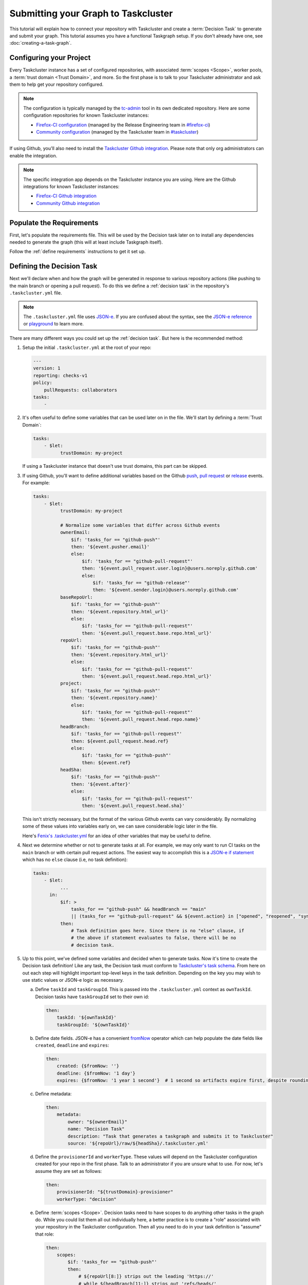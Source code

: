 Submitting your Graph to Taskcluster
====================================

This tutorial will explain how to connect your repository with Taskcluster and
create a :term:`Decision Task` to generate and submit your graph. This tutorial
assumes you have a functional Taskgraph setup. If you don't already have one,
see :doc:`creating-a-task-graph`.

.. _configure your project:

Configuring your Project
------------------------

Every Taskcluster instance has a set of configured repositories, with associated
:term:`scopes <Scope>`, worker pools, a :term:`trust domain <Trust Domain>`,
and more. So the first phase is to talk to your Taskcluster administrator and ask
them to help get your repository configured.

.. note::

   The configuration is typically managed by the `tc-admin`_ tool in its own
   dedicated repository. Here are some configuration repositories for known
   Taskcluster instances:

   * `Firefox-CI configuration`_ (managed by the Release Engineering team in `#firefox-ci`_)
   * `Community configuration`_ (managed by the Taskcluster team in `#taskcluster`_)

If using Github, you'll also need to install the `Taskcluster Github
integration`_. Please note that only org administrators can enable the
integration.

.. note::

   The specific integration app depends on the Taskcluster instance you are
   using. Here are the Github integrations for known Taskcluster instances:

   * `Firefox-CI Github integration`_
   * `Community Github integration`_

.. _tc-admin: https://github.com/taskcluster/tc-admin
.. _Firefox-CI configuration: https://hg.mozilla.org/ci/ci-configuration/
.. _Community configuration: https://github.com/taskcluster/community-tc-config
.. _Taskcluster Github integration: https://docs.taskcluster.net/docs/manual/using/github
.. _Firefox-CI Github integration: https://github.com/apps/firefoxci-taskcluster
.. _Community Github integration: https://github.com/apps/community-tc-integration
.. _#firefox-ci: https://matrix.to/#/#firefox-ci:mozilla.org
.. _#taskcluster: https://matrix.to/#/#taskcluster:mozilla.org

Populate the Requirements
-------------------------

First, let's populate the requirements file. This will be used by the Decision task
later on to install any dependencies needed to generate the graph (this will at least
include Taskgraph itself).

Follow the :ref:`define requirements` instructions to get it set up.

Defining the Decision Task
--------------------------

Next we'll declare when and how the graph will be generated in response to
various repository actions (like pushing to the main branch or opening a pull
request). To do this we define a :ref:`decision task` in the repository's
``.taskcluster.yml`` file.

.. note::

   The ``.taskcluster.yml`` file uses `JSON-e`_. If you are confused about the
   syntax, see the `JSON-e reference`_ or `playground`_ to learn more.

There are many different ways you could set up the :ref:`decision task`. But
here is the recommended method:

#. Setup the initial ``.taskcluster.yml`` at the root of your repo:

   .. code-block:: yaml

    ---
    version: 1
    reporting: checks-v1
    policy:
        pullRequests: collaborators
    tasks:
        -

#. It's often useful to define some variables that can be used later on in the
   file. We'll start by defining a :term:`Trust Domain`:

   .. code-block:: yaml

    tasks:
        - $let:
              trustDomain: my-project

   If using a Taskcluster instance that doesn't use trust domains, this part
   can be skipped.

#. If using Github, you'll want to define additional variables based on the Github
   `push`_, `pull request`_ or `release`_ events. For example:

   .. code-block:: yaml

    tasks:
        - $let:
              trustDomain: my-project

              # Normalize some variables that differ across Github events
              ownerEmail:
                  $if: 'tasks_for == "github-push"'
                  then: '${event.pusher.email}'
                  else:
                      $if: 'tasks_for == "github-pull-request"'
                      then: '${event.pull_request.user.login}@users.noreply.github.com'
                      else:
                          $if: 'tasks_for == "github-release"'
                          then: '${event.sender.login}@users.noreply.github.com'
              baseRepoUrl:
                  $if: 'tasks_for == "github-push"'
                  then: '${event.repository.html_url}'
                  else:
                      $if: 'tasks_for == "github-pull-request"'
                      then: '${event.pull_request.base.repo.html_url}'
              repoUrl:
                  $if: 'tasks_for == "github-push"'
                  then: '${event.repository.html_url}'
                  else:
                      $if: 'tasks_for == "github-pull-request"'
                      then: '${event.pull_request.head.repo.html_url}'
              project:
                  $if: 'tasks_for == "github-push"'
                  then: '${event.repository.name}'
                  else:
                      $if: 'tasks_for == "github-pull-request"'
                      then: '${event.pull_request.head.repo.name}'
              headBranch:
                  $if: 'tasks_for == "github-pull-request"'
                  then: ${event.pull_request.head.ref}
                  else:
                      $if: 'tasks_for == "github-push"'
                      then: ${event.ref}
              headSha:
                  $if: 'tasks_for == "github-push"'
                  then: '${event.after}'
                  else:
                      $if: 'tasks_for == "github-pull-request"'
                      then: '${event.pull_request.head.sha}'

   This isn't strictly necessary, but the format of the various Github events
   can vary considerably. By normalizing some of these values into variables
   early on, we can save considerable logic later in the file.

   Here's `Fenix's .taskcluster.yml`_ for an idea of other variables that may
   be useful to define.

#. Next we determine whether or not to generate tasks at all. For example, we
   may only want to run CI tasks on the ``main`` branch or with certain pull
   request actions. The easiest way to accomplish this is a `JSON-e if
   statement`_ which has no ``else`` clause (i.e, no task definition):

   .. code-block:: yaml

    tasks:
        - $let:
              ...
          in:
              $if: >
                  tasks_for == "github-push" && headBranch == "main"
                  || (tasks_for == "github-pull-request" && ${event.action} in ["opened", "reopened", "synchronize"])
              then:
                  # Task definition goes here. Since there is no "else" clause, if
                  # the above if statement evaluates to false, there will be no
                  # decision task.

#. Up to this point, we've defined some variables and decided when to generate
   tasks. Now it's time to create the Decision task definition! Like any task,
   the Decision task must conform to `Taskcluster's task schema`_. From here on
   out each step will highlight important top-level keys in the task
   definition. Depending on the key you may wish to use static values or JSON-e
   logic as necessary.

   a. Define ``taskId`` and ``taskGroupId``. This is passed into the
      ``.taskcluster.yml`` context as ``ownTaskId``. Decision tasks have
      ``taskGroupId`` set to their own id:

      .. code-block:: yaml

       then:
           taskId: '${ownTaskId}'
           taskGroupId: '${ownTaskId}'

   b. Define date fields. JSON-e has a convenient `fromNow`_ operator which can help
      populate the date fields like ``created``, ``deadline`` and ``expires``:

      .. code-block:: yaml

       then:
           created: {$fromNow: ''}
           deadline: {$fromNow: '1 day'}
           expires: {$fromNow: '1 year 1 second'}  # 1 second so artifacts expire first, despite rounding errors

   c. Define metadata:

      .. code-block:: yaml

       then:
           metadata:
               owner: "${ownerEmail}"
               name: "Decision Task"
               description: "Task that generates a taskgraph and submits it to Taskcluster"
               source: '${repoUrl}/raw/${headSha}/.taskcluster.yml'

   d. Define the ``provisionerId`` and ``workerType``. These values will depend on
      the Taskcluster configuration created for your repo in the first phase.
      Talk to an administrator if you are unsure what to use. For now, let's
      assume they are set as follows:

      .. code-block:: yaml

       then:
           provisionerId: "${trustDomain}-provisioner"
           workerType: "decision"

   e. Define :term:`scopes <Scope>`. Decision tasks need to have scopes to do
      anything other tasks in the graph do. While you could list them all out
      individually here, a better practice is to create a "role" associated with
      your repository in the Taskcluster configuration. Then all you need to do
      in your task definition is "assume" that role:

      .. code-block:: yaml

       then:
           scopes:
               $if: 'tasks_for == "github-push"'
               then:
                   # ${repoUrl[8:]} strips out the leading 'https://'
                   # while ${headBranch[11:]} strips out 'refs/heads/'
                   - 'assume:repo:${repoUrl[8:]}:branch:${headBranch[11:]}'
               else:
                   $if: 'tasks_for == "github-pull-request"'
                   then:
                       - 'assume:repo:github.com/${event.pull_request.base.repo.full_name}:pull-request'

      Notice how we assume different roles depending on whether the task is
      coming from a push or a pull request. This is useful when you have tasks
      that handle releases or other sensitive operations. You don't want those
      accidentally running on a pull request! By using different scopes, you can
      ensure it won't ever happen.

      The roles assumed above may vary depending on the Taskcluster
      configuration.

#. Last but not least we define the payload, which controls what the task
   actually does. The schema for the payload depends on the worker
   implementation your provisioner uses. This will typically either be
   `docker-worker`_ or `generic-worker`_. For now it's recommended to use the
   older ``docker-worker`` as that provides a simpler interface to Docker. But
   as ``generic-worker`` matures it will eventually subsume ``docker-worker``.
   For now, this tutorial will assume we're using the `docker-worker
   payload`__.

   a. Define the image. Taskgraph conveniently provides pre-built images for
      certain Decision task contexts. These are:

      * ``taskgraph:decision`` - A general purpose image.
      * ``taskgraph:decision-mobile`` - Built on top of ``taskgraph:decision`` with
        some additions needed for Android applications at Mozilla.

      You may also build your own image if desired, either on top of
      ``taskgraph:decision`` or from scratch. For this tutorial we'll just
      use the general purpose image:

      .. code-block:: yaml

       then:
           payload:
               image:
                   mozillareleases/taskgraph:decision-cf4b4b4baff57d84c1f9ec8fcd70c9839b70a7d66e6430a6c41ffe67252faa19@sha256:425e07f6813804483bc5a7258288a7684d182617ceeaa0176901ccc7702dfe28

      You should use the `latest versions of the images`_. Note that both the
      image id and sha256 are required (separated by ``@``).

   b. Enable the `taskclusterProxy`_ feature.

      .. code-block:: yaml

       then:
           payload:
               features:
                   taskclusterProxy: true

   c. Define the environment and command. The Taskgraph docker images have a
      script called `run-task`_ baked in. Using this script is optional, but
      provides a few convenient wrappers for things like pulling your
      repository into the task and installing Taskgraph itself. You can specify
      repositories to clone via a combination of commandline arguments and
      environment variables. The final argument to ``run-task`` is the command
      we want to run, which in our case is ``taskgraph decision``. Here's an
      example:

      .. code-block:: yaml

       then:
           payload:
               env:
                   $merge:
                       # run-task uses these environment variables to clone your
                       # repo and checkout the proper revision
                       - MYREPO_BASE_REPOSITORY: '${baseRepoUrl}'
                         MYREPO_HEAD_REPOSITORY: '${repoUrl}'
                         MYREPO_HEAD_REF: '${headBranch}'
                         MYREPO_HEAD_REV: '${headSha}'
                         MYREPO_REPOSITORY_TYPE: git
                         # run-task installs this requirements.txt before
                         # running your command
                         MYREPO_PIP_REQUIREMENTS: taskcluster/requirements.txt
                         REPOSITORIES: {$json: {myrepo: "MyRepo"}}
                       - $if: 'tasks_for in ["github-pull-request"]'
                         then:
                             MYREPO_PULL_REQUEST_NUMBER: '${event.pull_request.number}'
               command:
                   - /usr/local/bin/run-task
                   # This 'myrepo' gets uppercased and is how `run-task`
                   # knows to look for 'MYREPO_*' environment variables.
                   - '--myrepo-checkout=/builds/worker/checkouts/myrepo'
                   - '--task-cwd=/builds/worker/checkouts/myrepo'
                   - '--'
                   # Now for the actual command.
                   - bash
                   - -cx
                   - >
                     ~/.local/bin/taskgraph decision
                     --pushlog-id='0'
                     --pushdate='0'
                     --project='${project}'
                     --message=""
                     --owner='${ownerEmail}'
                     --level='1'
                     --base-repository="$MYREPO_BASE_REPOSITORY"
                     --head-repository="$MYREPO_HEAD_REPOSITORY"
                     --head-ref="$MYREPO_HEAD_REF"
                     --head-rev="$MYREPO_HEAD_REV"
                     --repository-type="$MYREPO_REPOSITORY_TYPE"
                     --tasks-for='${tasks_for}'

For convenience, the full ``.taskcluster.yml`` can be :download:`downloaded
here <example-taskcluster.yml>`.

.. note::

    See the Taskcluster `documentation`_ and/or `Github quickstart`_ resources
    for more information on creating a ``.taskcluster.yml`` file.


Testing it Out
~~~~~~~~~~~~~~

From here you should be ready to commit to your repo (directly or via pull
request) and start testing things out! It's very likely that you'll run into
some error or another at first. If you suspect a problem in the task
configuration, see :doc:`/howto/run-locally` for tips on how to solve it.
Otherwise you might need to tweak the ``.taskcluster.yml`` or make changes to
your repo's Taskcluster configuration. If the latter is necessary, reach out to
your Taskcluster administrators for assistance.

Phew! While that was a lot, this only scratches the surface. You may also want
to incorporate:

* Dependencies
* Artifacts
* Docker images
* Action / Cron tasks
* Levels
* Treeherder support
* Chain of Trust
* Release tasks (using scriptworker)
* ..and much more

But hopefully this tutorial helped provide a solid foundation of knowledge upon
which to build.

.. _documentation: https://docs.taskcluster.net/docs/reference/integrations/github/taskcluster-yml-v1
.. _Github quickstart: https://firefox-ci-tc.services.mozilla.com/quickstart
.. _JSON-e: https://json-e.js.org/
.. _JSON-e reference: https://json-e.js.org/language.html
.. _playground: https://json-e.js.org/playground.html
.. _let: https://json-e.js.org/operators.html#let
.. _push: https://docs.github.com/developers/webhooks-and-events/webhooks/webhook-events-and-payloads#push
.. _pull request: https://docs.github.com/developers/webhooks-and-events/webhooks/webhook-events-and-payloads#pull_request
.. _release: https://docs.github.com/developers/webhooks-and-events/webhooks/webhook-events-and-payloads#release
.. _Fenix's .taskcluster.yml: https://github.com/mozilla-mobile/fenix/blob/d1fbf309b35e94b1285aae74ebf72d8ff3910772/.taskcluster.yml#L15
.. _JSON-e if statement: https://json-e.js.org/operators.html#if---then---else
.. _Taskcluster's task schema: https://docs.taskcluster.net/docs/reference/platform/queue/task-schema
.. _fromNow: https://json-e.js.org/operators.html#fromnow
.. _docker-worker: https://docs.taskcluster.net/docs/reference/workers/docker-worker/payload
.. _generic-worker: https://docs.taskcluster.net/docs/reference/workers/generic-worker/docker-posix-payload
__ docker-worker_
.. _latest versions of the images: https://hub.docker.com/r/mozillareleases/taskgraph/tags
.. _taskclusterProxy: https://docs.taskcluster.net/docs/reference/workers/docker-worker/features#feature-taskclusterproxy
.. _run-task: https://github.com/taskcluster/taskgraph/file/tip/src/taskgraph/run-task/run-task
